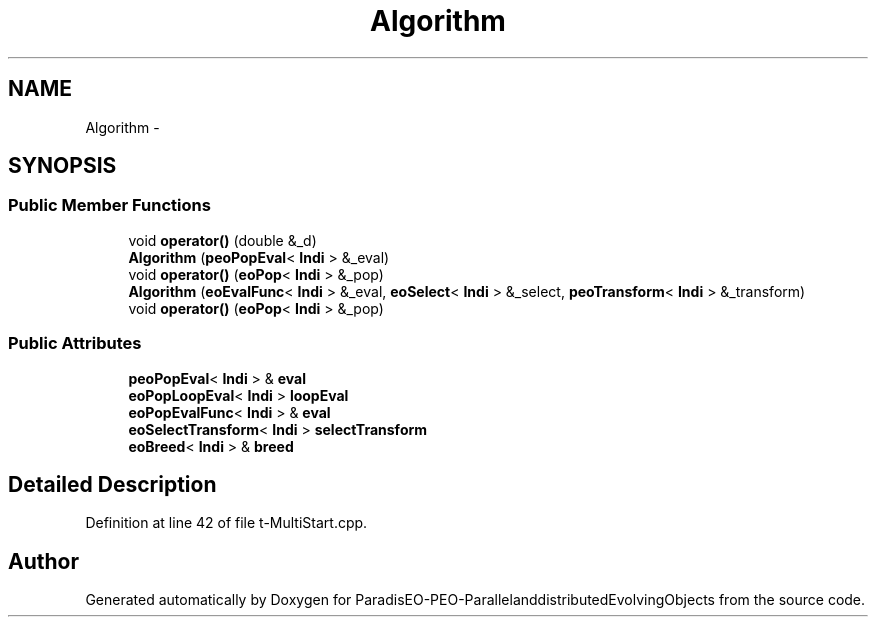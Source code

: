 .TH "Algorithm" 3 "13 Mar 2008" "Version 1.1" "ParadisEO-PEO-ParallelanddistributedEvolvingObjects" \" -*- nroff -*-
.ad l
.nh
.SH NAME
Algorithm \- 
.SH SYNOPSIS
.br
.PP
.SS "Public Member Functions"

.in +1c
.ti -1c
.RI "void \fBoperator()\fP (double &_d)"
.br
.ti -1c
.RI "\fBAlgorithm\fP (\fBpeoPopEval\fP< \fBIndi\fP > &_eval)"
.br
.ti -1c
.RI "void \fBoperator()\fP (\fBeoPop\fP< \fBIndi\fP > &_pop)"
.br
.ti -1c
.RI "\fBAlgorithm\fP (\fBeoEvalFunc\fP< \fBIndi\fP > &_eval, \fBeoSelect\fP< \fBIndi\fP > &_select, \fBpeoTransform\fP< \fBIndi\fP > &_transform)"
.br
.ti -1c
.RI "void \fBoperator()\fP (\fBeoPop\fP< \fBIndi\fP > &_pop)"
.br
.in -1c
.SS "Public Attributes"

.in +1c
.ti -1c
.RI "\fBpeoPopEval\fP< \fBIndi\fP > & \fBeval\fP"
.br
.ti -1c
.RI "\fBeoPopLoopEval\fP< \fBIndi\fP > \fBloopEval\fP"
.br
.ti -1c
.RI "\fBeoPopEvalFunc\fP< \fBIndi\fP > & \fBeval\fP"
.br
.ti -1c
.RI "\fBeoSelectTransform\fP< \fBIndi\fP > \fBselectTransform\fP"
.br
.ti -1c
.RI "\fBeoBreed\fP< \fBIndi\fP > & \fBbreed\fP"
.br
.in -1c
.SH "Detailed Description"
.PP 
Definition at line 42 of file t-MultiStart.cpp.

.SH "Author"
.PP 
Generated automatically by Doxygen for ParadisEO-PEO-ParallelanddistributedEvolvingObjects from the source code.
